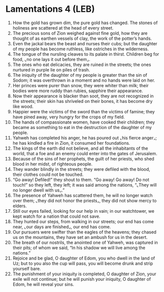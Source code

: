 * Lamentations 4 (LEB)
:PROPERTIES:
:ID: LEB/25-LAM04
:END:

1. How the gold has grown dim, the pure gold has changed. The stones of holiness are scattered at the head of every street.
2. The precious sons of Zion weighed against fine gold, how they are thought of as earthen vessels of clay, the work of the potter’s hands.
3. Even the jackal bears the beast and nurses their cubs; but the daughter of my people has become ruthless, like ostriches in the wilderness.
4. The tongue of the nursling cleaves to its palate in thirst. Children beg for food, ⌞no one lays it out before them⌟.
5. The ones who eat delicacies, they are ruined in the streets; the ones nurtured in purple lie on piles of trash.
6. The iniquity of the daughter of my people is greater than the sin of Sodom; it was overthrown in a moment and no hands were laid on her.
7. Her princes were purer than snow, they were whiter than milk; their bodies were more ruddy than rubies, sapphire their appearance.
8. Now their appearance is blacker than soot, they are not recognized in the streets; their skin has shriveled on their bones, it has become dry like wood.
9. Happier were the victims of the sword than the victims of famine; they have pined away, very hungry for the crops of my field.
10. The hands of compassionate women, have cooked their children; they became as something to eat in the destruction of the daughter of my people.
11. Yahweh has completed his anger, he has poured out ⌞his fierce anger⌟; he has kindled a fire in Zion, it consumed her foundations.
12. The kings of the earth did not believe, and all the inhabitants of the world, that a foe and an enemy could enter into the gates of Jerusalem.
13. Because of the sins of her prophets, the guilt of her priests, who shed blood in her midst, of righteous people.
14. They wander blindly in the streets; they were defiled with the blood, their clothes could not be touched.
15. “Go away! Defiled!” they shout to them. “Go away! Go away! Do not touch!” so they left, they left; it was said among the nations, “⌞They will no longer dwell with us⌟.”
16. The presence of Yahweh has scattered them, he will no longer watch over them; ⌞they did not honor the priests⌟, they did not show mercy to elders.
17. Still our eyes failed, looking for our help in vain; in our watchtower, we kept watch for a nation that could not save.
18. They hunted our steps, from walking in our streets; our end has come near, ⌞our days are finished⌟, our end has come.
19. Our pursuers were swifter than the eagles of the heavens; they chased us on the mountains, they have set an ambush for us in the desert.
20. The breath of our nostrils, the anointed one of Yahweh, was captured in their pits; of whom we said, “In his shadow we will live among the nations.”
21. Rejoice and be glad, O daughter of Edom, you who dwell in the land of Uz; but to you also the cup will pass, you will become drunk and strip yourself bare.
22. The punishment of your iniquity is completed, O daughter of Zion, your exile will not continue; but he will punish your iniquity, O daughter of Edom, he will reveal your sins.
